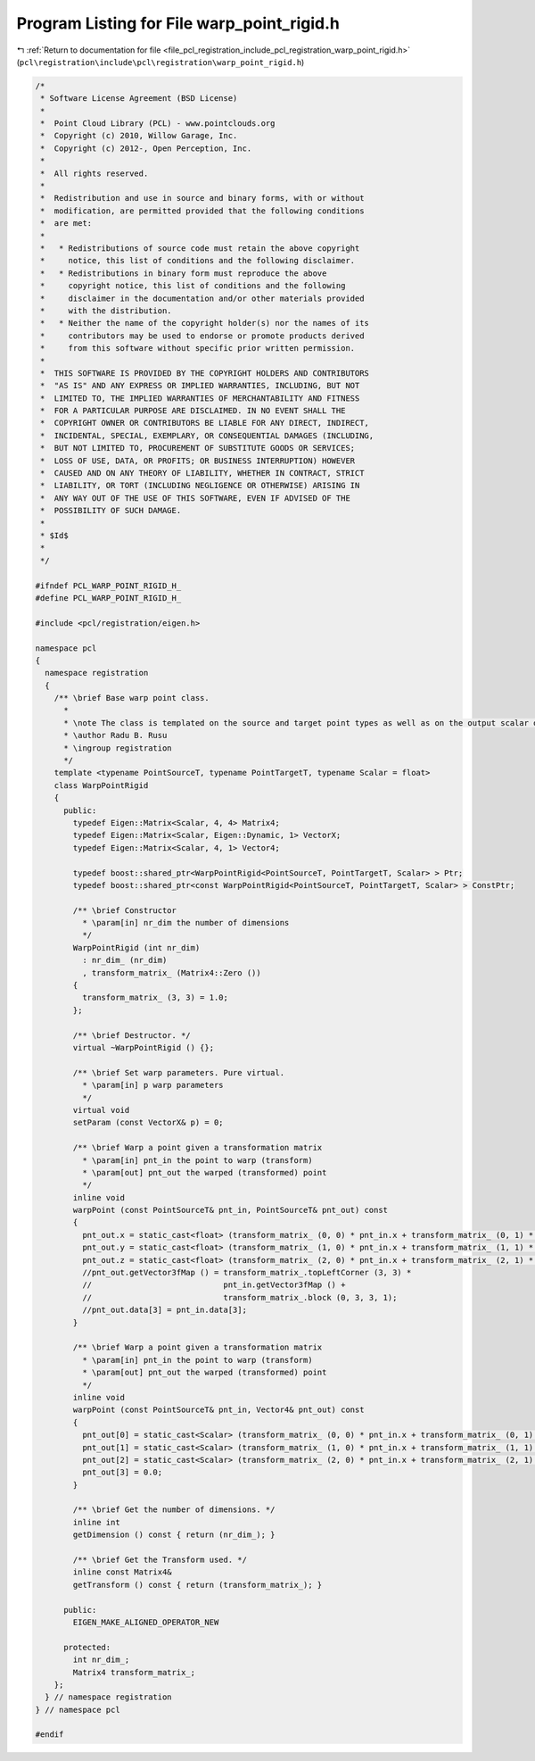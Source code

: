 
.. _program_listing_file_pcl_registration_include_pcl_registration_warp_point_rigid.h:

Program Listing for File warp_point_rigid.h
===========================================

|exhale_lsh| :ref:`Return to documentation for file <file_pcl_registration_include_pcl_registration_warp_point_rigid.h>` (``pcl\registration\include\pcl\registration\warp_point_rigid.h``)

.. |exhale_lsh| unicode:: U+021B0 .. UPWARDS ARROW WITH TIP LEFTWARDS

.. code-block:: cpp

   /*
    * Software License Agreement (BSD License)
    *
    *  Point Cloud Library (PCL) - www.pointclouds.org
    *  Copyright (c) 2010, Willow Garage, Inc.
    *  Copyright (c) 2012-, Open Perception, Inc.
    *
    *  All rights reserved.
    *
    *  Redistribution and use in source and binary forms, with or without
    *  modification, are permitted provided that the following conditions
    *  are met:
    *
    *   * Redistributions of source code must retain the above copyright
    *     notice, this list of conditions and the following disclaimer.
    *   * Redistributions in binary form must reproduce the above
    *     copyright notice, this list of conditions and the following
    *     disclaimer in the documentation and/or other materials provided
    *     with the distribution.
    *   * Neither the name of the copyright holder(s) nor the names of its
    *     contributors may be used to endorse or promote products derived
    *     from this software without specific prior written permission.
    *
    *  THIS SOFTWARE IS PROVIDED BY THE COPYRIGHT HOLDERS AND CONTRIBUTORS
    *  "AS IS" AND ANY EXPRESS OR IMPLIED WARRANTIES, INCLUDING, BUT NOT
    *  LIMITED TO, THE IMPLIED WARRANTIES OF MERCHANTABILITY AND FITNESS
    *  FOR A PARTICULAR PURPOSE ARE DISCLAIMED. IN NO EVENT SHALL THE
    *  COPYRIGHT OWNER OR CONTRIBUTORS BE LIABLE FOR ANY DIRECT, INDIRECT,
    *  INCIDENTAL, SPECIAL, EXEMPLARY, OR CONSEQUENTIAL DAMAGES (INCLUDING,
    *  BUT NOT LIMITED TO, PROCUREMENT OF SUBSTITUTE GOODS OR SERVICES;
    *  LOSS OF USE, DATA, OR PROFITS; OR BUSINESS INTERRUPTION) HOWEVER
    *  CAUSED AND ON ANY THEORY OF LIABILITY, WHETHER IN CONTRACT, STRICT
    *  LIABILITY, OR TORT (INCLUDING NEGLIGENCE OR OTHERWISE) ARISING IN
    *  ANY WAY OUT OF THE USE OF THIS SOFTWARE, EVEN IF ADVISED OF THE
    *  POSSIBILITY OF SUCH DAMAGE.
    *
    * $Id$
    *
    */
   
   #ifndef PCL_WARP_POINT_RIGID_H_
   #define PCL_WARP_POINT_RIGID_H_
   
   #include <pcl/registration/eigen.h>
   
   namespace pcl
   {
     namespace registration
     {
       /** \brief Base warp point class. 
         * 
         * \note The class is templated on the source and target point types as well as on the output scalar of the transformation matrix (i.e., float or double). Default: float.
         * \author Radu B. Rusu
         * \ingroup registration
         */
       template <typename PointSourceT, typename PointTargetT, typename Scalar = float>
       class WarpPointRigid
       {
         public:
           typedef Eigen::Matrix<Scalar, 4, 4> Matrix4;
           typedef Eigen::Matrix<Scalar, Eigen::Dynamic, 1> VectorX;
           typedef Eigen::Matrix<Scalar, 4, 1> Vector4;
   
           typedef boost::shared_ptr<WarpPointRigid<PointSourceT, PointTargetT, Scalar> > Ptr;
           typedef boost::shared_ptr<const WarpPointRigid<PointSourceT, PointTargetT, Scalar> > ConstPtr;
   
           /** \brief Constructor
             * \param[in] nr_dim the number of dimensions
             */
           WarpPointRigid (int nr_dim)
             : nr_dim_ (nr_dim)
             , transform_matrix_ (Matrix4::Zero ())
           {
             transform_matrix_ (3, 3) = 1.0;
           };
   
           /** \brief Destructor. */
           virtual ~WarpPointRigid () {};
   
           /** \brief Set warp parameters. Pure virtual.
             * \param[in] p warp parameters 
             */
           virtual void 
           setParam (const VectorX& p) = 0;
   
           /** \brief Warp a point given a transformation matrix
             * \param[in] pnt_in the point to warp (transform)
             * \param[out] pnt_out the warped (transformed) point
             */
           inline void 
           warpPoint (const PointSourceT& pnt_in, PointSourceT& pnt_out) const
           {
             pnt_out.x = static_cast<float> (transform_matrix_ (0, 0) * pnt_in.x + transform_matrix_ (0, 1) * pnt_in.y + transform_matrix_ (0, 2) * pnt_in.z + transform_matrix_ (0, 3));
             pnt_out.y = static_cast<float> (transform_matrix_ (1, 0) * pnt_in.x + transform_matrix_ (1, 1) * pnt_in.y + transform_matrix_ (1, 2) * pnt_in.z + transform_matrix_ (1, 3));
             pnt_out.z = static_cast<float> (transform_matrix_ (2, 0) * pnt_in.x + transform_matrix_ (2, 1) * pnt_in.y + transform_matrix_ (2, 2) * pnt_in.z + transform_matrix_ (2, 3));
             //pnt_out.getVector3fMap () = transform_matrix_.topLeftCorner (3, 3) * 
             //                            pnt_in.getVector3fMap () + 
             //                            transform_matrix_.block (0, 3, 3, 1);
             //pnt_out.data[3] = pnt_in.data[3];
           }
   
           /** \brief Warp a point given a transformation matrix
             * \param[in] pnt_in the point to warp (transform)
             * \param[out] pnt_out the warped (transformed) point
             */
           inline void 
           warpPoint (const PointSourceT& pnt_in, Vector4& pnt_out) const
           {
             pnt_out[0] = static_cast<Scalar> (transform_matrix_ (0, 0) * pnt_in.x + transform_matrix_ (0, 1) * pnt_in.y + transform_matrix_ (0, 2) * pnt_in.z + transform_matrix_ (0, 3));
             pnt_out[1] = static_cast<Scalar> (transform_matrix_ (1, 0) * pnt_in.x + transform_matrix_ (1, 1) * pnt_in.y + transform_matrix_ (1, 2) * pnt_in.z + transform_matrix_ (1, 3));
             pnt_out[2] = static_cast<Scalar> (transform_matrix_ (2, 0) * pnt_in.x + transform_matrix_ (2, 1) * pnt_in.y + transform_matrix_ (2, 2) * pnt_in.z + transform_matrix_ (2, 3));
             pnt_out[3] = 0.0;
           }
   
           /** \brief Get the number of dimensions. */
           inline int 
           getDimension () const { return (nr_dim_); }
   
           /** \brief Get the Transform used. */
           inline const Matrix4& 
           getTransform () const { return (transform_matrix_); }
           
         public:
           EIGEN_MAKE_ALIGNED_OPERATOR_NEW
   
         protected:
           int nr_dim_;
           Matrix4 transform_matrix_;
       };
     } // namespace registration
   } // namespace pcl
   
   #endif
